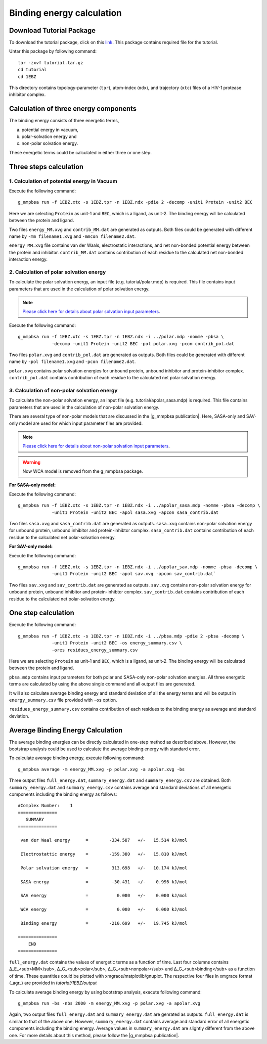 .. |g_mmpbsa publication| raw:: html

   <a href="http://pubs.acs.org/doi/abs/10.1021/ci500020m" target="_blank">g_mmpbsa publication</a>

Binding energy calculation
==========================

Download Tutorial Package 
--------------------------

To download the tutorial package, click on this `link <https://raw.githubusercontent.com/rjdkmr/g_mmpbsa/master/test/tutorial.tar.gz>`_.
This package contains required file for the tutorial.

Untar this package by following command: 

::

    tar -zxvf tutorial.tar.gz
    cd tutorial
    cd 1EBZ

This directory contains topology-parameter (``tpr``), 
atom-index (``ndx``), and trajectory (``xtc``) files of a HIV-1 protease inhibitor complex.

Calculation of three energy components 
--------------------------------------

The binding energy consists of three energetic terms,

(a) potential energy in vacuum,
(b) polar-solvation energy and
(c) non-polar solvation energy. 

These energetic terms could be calculated in either three or one step.

Three steps calculation 
------------------------

1. Calculation of potential energy in Vacuum 
~~~~~~~~~~~~~~~~~~~~~~~~~~~~~~~~~~~~~~~~~~~~~

Execute the following command:

::

    g_mmpbsa run -f 1EBZ.xtc -s 1EBZ.tpr -n 1EBZ.ndx -pdie 2 -decomp -unit1 Protein -unit2 BEC

Here we are selecting ``Protein`` as unit-1 and ``BEC``, which is a ligand, as unit-2. The binding
energy will be calculated between the protein and ligand.

Two files ``energy_MM.xvg`` and ``contrib_MM.dat`` are generated as outputs.
Both files could be generated with different name by 
``-mm filename1.xvg`` and ``-mmcon filename2.dat``.

``energy_MM.xvg`` file contains van der Waals, electrostatic interactions, and net non-bonded potential 
energy between the protein and inhibitor. 
``contrib_MM.dat`` contains contribution of each residue to the calculated net 
non-bonded interaction energy.

2. Calculation of polar solvation energy 
~~~~~~~~~~~~~~~~~~~~~~~~~~~~~~~~~~~~~~~~~

To calculate the polar solvation energy, an input file (e.g. tutorial/polar.mdp) is required.
This file contains input parameters that are used in the calculation of polar solvation energy.

.. note:: `Please click here for details about polar solvation input parameters <parameters/polar-parameters.html>`_.

Execute the following command:

::

    g_mmpbsa run -f 1EBZ.xtc -s 1EBZ.tpr -n 1EBZ.ndx -i ../polar.mdp -nomme -pbsa \
                 -decomp -unit1 Protein -unit2 BEC -pol polar.xvg -pcon contrib_pol.dat

Two files ``polar.xvg`` and ``contrib_pol.dat`` are generated as outputs.
Both files could be generated with different name by ``-pol filename1.xvg``
and ``-pcon filename2.dat``. 

``polar.xvg`` contains polar solvation energies for unbound protein, unbound inhibitor 
and protein-inhibitor complex.
``contrib_pol.dat`` contains contribution of each residue to the calculated net polar 
solvation energy.

3. Calculation of non-polar solvation energy
~~~~~~~~~~~~~~~~~~~~~~~~~~~~~~~~~~~~~~~~~~~~~

To calculate the non-polar solvation energy, an input file (e.g. tutorial/apolar_sasa.mdp) 
is required. This file contains parameters that are used in the calculation of non-polar 
solvation energy. 

There are several type of non-polar models that are discussed in the |g_mmpbsa publication|.
Here, SASA-only and SAV-only model are used for which input parameter files are provided.

.. note:: `Please click here for details about non-polar solvation input parameters <parameters/non-polar-parameters.html>`_.

.. warning:: Now WCA model is removed from the g_mmpbsa package.

**For SASA-only model:**

Execute the following command:
::
    
    g_mmpbsa run -f 1EBZ.xtc -s 1EBZ.tpr -n 1EBZ.ndx -i ../apolar_sasa.mdp -nomme -pbsa -decomp \
                 -unit1 Protein -unit2 BEC -apol sasa.xvg -apcon sasa_contrib.dat

Two files ``sasa.xvg`` and ``sasa_contrib.dat`` are generated as outputs.
``sasa.xvg`` contains non-polar solvation energy for unbound protein, 
unbound inhibitor and protein-inhibtor complex. ``sasa_contrib.dat`` 
contains contribution of each residue to the calculated net polar-solvation energy.

**For SAV-only model:**

Execute the following command:

::
    
    g_mmpbsa run -f 1EBZ.xtc -s 1EBZ.tpr -n 1EBZ.ndx -i ../apolar_sav.mdp -nomme -pbsa -decomp \
                 -unit1 Protein -unit2 BEC -apol sav.xvg -apcon sav_contrib.dat`

Two files ``sav.xvg`` and ``sav_contrib.dat`` are generated as outputs.
``sav.xvg`` contains non-polar solvation energy for unbound protein, 
unbound inhibitor and protein-inhibtor complex. ``sav_contrib.dat`` 
contains contribution of each residue to the calculated net polar-solvation energy.

One step calculation
--------------------

Execute the following command:

::
    
    g_mmpbsa run -f 1EBZ.xtc -s 1EBZ.tpr -n 1EBZ.ndx -i ../pbsa.mdp -pdie 2 -pbsa -decomp \
                 -unit1 Protein -unit2 BEC -os energy_summary.csv \
                 -ores residues_energy_summary.csv

Here we are selecting ``Protein`` as unit-1 and ``BEC``, which is a ligand, as unit-2. The binding
energy will be calculated between the protein and ligand.

``pbsa.mdp`` contains input parameters for both polar and SASA-only non-polar solvation energies.
All three energetic terms are calculated by using the above single command and all output files 
are generated.

It will also calculate average binding energy and standard deviation of all the energy terms
and will be output in ``energy_summary.csv`` file provided with ``-os`` option.

``residues_energy_summary.csv`` contains contribution of each residues to the binding energy as
average and standard deviation.


Average Binding Energy Calculation
----------------------------------

The average binding energies can be directly calculated in one-step method as described above.
However, the bootstrap analysis could be used to calculate the average binding energy with standard error.

To calculate average binding energy, execute following command:

::

    g_mmpbsa average -m energy_MM.xvg -p polar.xvg -a apolar.xvg -bs

Three output files ``full_energy.dat``, ``summary_energy.dat`` and 
``summary_energy.csv`` are obtained. Both ``summary_energy.dat`` and ``summary_energy.csv`` 
contains average and standard deviations of all energetic components 
including the binding energy as follows:

::

    #Complex Number:    1 
    =============== 
       SUMMARY   
    =============== 

     van der Waal energy      =        -334.587   +/-   15.514 kJ/mol 

     Electrostattic energy    =        -159.380   +/-   15.810 kJ/mol 

     Polar solvation energy   =         313.698   +/-   10.174 kJ/mol 

     SASA energy              =         -30.431   +/-    0.996 kJ/mol 

     SAV energy               =           0.000   +/-    0.000 kJ/mol 

     WCA energy               =           0.000   +/-    0.000 kJ/mol 

     Binding energy           =        -210.699   +/-   19.745 kJ/mol 

    =============== 
        END     
    =============== 


``full_energy.dat`` contains the values of energetic terms as a function of time.
Last four columns contains  Δ_E_<sub>MM</sub>, Δ_G_<sub>polar</sub>, Δ_G_<sub>nonpolar</sub> and Δ_G_<sub>binding</sub> 
as a function of time. These quantities could be plotted with xmgrace/matplotlib/gnuplot. 
The respective four files in xmgrace format (_agr_) are provided in `tutorial/1EBZ/output`

.. image:: ../_static/images/binding_energy.png
.. image:: ../_static/images/Emm_energy.png
.. image:: ../_static/images/polar_energy.png
.. image:: ../_static/images/nonpolar_energy.png


To calculate average binding energy by using bootstrap analysis, execute following command:

::

    g_mmpbsa run -bs -nbs 2000 -m energy_MM.xvg -p polar.xvg -a apolar.xvg

Again, two output files ``full_energy.dat`` and ``summary_energy.dat`` are genrated as outputs.
``full_energy.dat`` is similar to that of the above one.
However, ``summary_energy.dat`` contains average and standard error of all energetic components 
including the binding energy.  
Average values in ``summary_energy.dat`` are slightly different from the above one.
For more details about this method, please follow the |g_mmpbsa publication|.